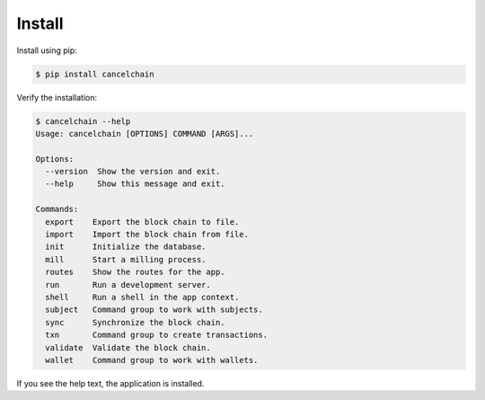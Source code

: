 Install
=======

Install using pip:

.. code-block:: console

    $ pip install cancelchain

Verify the installation:

.. code-block::

    $ cancelchain --help
    Usage: cancelchain [OPTIONS] COMMAND [ARGS]...

    Options:
      --version  Show the version and exit.
      --help     Show this message and exit.

    Commands:
      export    Export the block chain to file.
      import    Import the block chain from file.
      init      Initialize the database.
      mill      Start a milling process.
      routes    Show the routes for the app.
      run       Run a development server.
      shell     Run a shell in the app context.
      subject   Command group to work with subjects.
      sync      Synchronize the block chain.
      txn       Command group to create transactions.
      validate  Validate the block chain.
      wallet    Command group to work with wallets.

If you see the help text, the application is installed.
